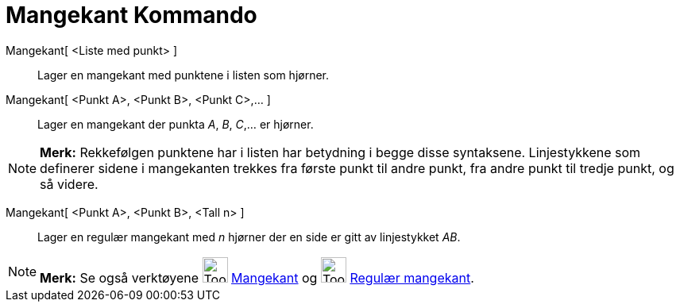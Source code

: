 = Mangekant Kommando
:page-en: commands/Polygon
ifdef::env-github[:imagesdir: /nb/modules/ROOT/assets/images]

Mangekant[ <Liste med punkt> ]::
  Lager en mangekant med punktene i listen som hjørner.
Mangekant[ <Punkt A>, <Punkt B>, <Punkt C>,... ]::
  Lager en mangekant der punkta _A_, _B_, _C_,... er hjørner.

[NOTE]
====

*Merk:* Rekkefølgen punktene har i listen har betydning i begge disse syntaksene. Linjestykkene som definerer sidene i
mangekanten trekkes fra første punkt til andre punkt, fra andre punkt til tredje punkt, og så videre.

====

Mangekant[ <Punkt A>, <Punkt B>, <Tall n> ]::
  Lager en regulær mangekant med _n_ hjørner der en side er gitt av linjestykket _AB_.

[NOTE]
====

*Merk:* Se også verktøyene image:Tool_Polygon.gif[Tool Polygon.gif,width=32,height=32]
xref:/tools/Mangekant.adoc[Mangekant] og image:Tool_Regular_Polygon.gif[Tool Regular Polygon.gif,width=32,height=32]
xref:/tools/Regulær_mangekant.adoc[Regulær mangekant].

====
